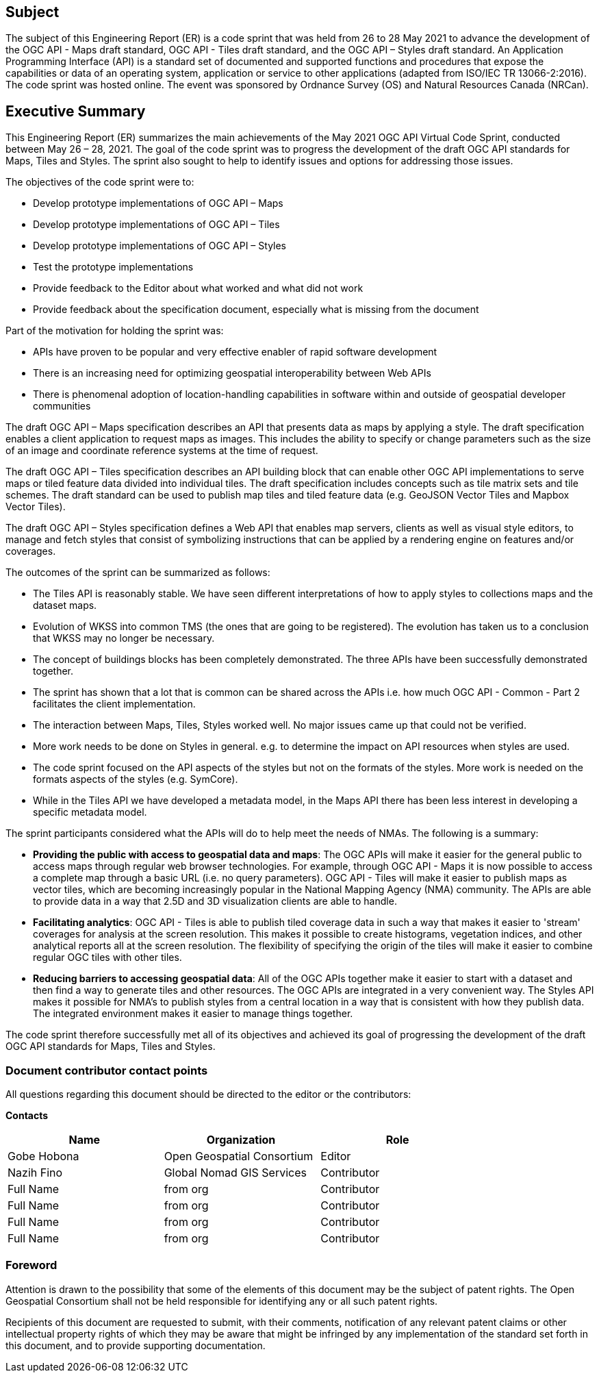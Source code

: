 == Subject

The subject of this Engineering Report (ER) is a code sprint that was held from 26 to 28 May 2021 to advance the development of the OGC API - Maps draft standard, OGC API - Tiles draft standard, and the OGC API – Styles draft standard. An Application Programming Interface (API) is a standard set of documented and supported functions and procedures that expose the capabilities or data of an operating system, application or service to other applications (adapted from ISO/IEC TR 13066-2:2016). The code sprint was hosted online. The event was sponsored by Ordnance Survey (OS) and Natural Resources Canada (NRCan).

== Executive Summary

This Engineering Report (ER) summarizes the main achievements of the May 2021 OGC API Virtual Code Sprint, conducted between May 26 – 28, 2021. The goal of the code sprint was to progress the development of the draft OGC API standards for Maps, Tiles and Styles. The sprint also sought to help to identify issues and options for addressing those issues.

The objectives of the code sprint were to:

* Develop prototype implementations of OGC API – Maps
* Develop prototype implementations of OGC API – Tiles
* Develop prototype implementations of OGC API – Styles
* Test the prototype implementations
* Provide feedback to the Editor about what worked and what did not work
* Provide feedback about the specification document, especially what is missing from the document

Part of the motivation for holding the sprint was:

* APIs have proven to be popular and very effective enabler of rapid software development
* There is an increasing need for optimizing geospatial interoperability between Web APIs
* There is phenomenal adoption of location-handling capabilities in software within and outside of geospatial developer communities

The draft OGC API – Maps specification describes an API that presents data as maps by applying a style. The draft specification enables a client application to request maps as images. This includes the ability to specify or change parameters such as the size of an image and coordinate reference systems at the time of request.

The draft OGC API – Tiles specification describes an API building block that can enable other OGC API implementations to serve maps or tiled feature data divided into individual tiles. The draft specification includes concepts such as tile matrix sets and tile schemes. The draft standard can be used to publish map tiles and tiled feature data (e.g. GeoJSON Vector Tiles and Mapbox Vector Tiles).

The draft OGC API – Styles specification defines a Web API that enables map servers, clients as well as visual style editors, to manage and fetch styles that consist of symbolizing instructions that can be applied by a rendering engine on features and/or coverages.

The outcomes of the sprint can be summarized as follows:

* The Tiles API is reasonably stable. We have seen different interpretations of how to apply styles to collections maps and the dataset maps.
* Evolution of WKSS into common TMS (the ones that are going to be registered). The evolution has taken us to a conclusion that WKSS may no longer be necessary.
* The concept of buildings blocks has been completely demonstrated. The three APIs have been successfully demonstrated together.
* The sprint has shown that a lot that is common can be shared across the APIs i.e. how much OGC API - Common - Part 2 facilitates the client implementation.
* The interaction between Maps, Tiles, Styles worked well. No major issues came up that could not be verified.
* More work needs to be done on Styles in general. e.g. to determine the impact on API resources when styles are used.
* The code sprint focused on the API aspects of the styles but not on the formats of the styles. More work is needed on the formats aspects of the styles (e.g. SymCore).
* While in the Tiles API we have developed a metadata model, in the Maps API there has been less interest in developing a specific metadata model.

The sprint participants considered what the APIs will do to help meet the needs of NMAs. The following is a summary:

* *Providing the public with access to geospatial data and maps*: The OGC APIs will make it easier for the general public to access maps through regular web browser technologies. For example, through OGC API - Maps it is now possible to access a complete map through a basic URL (i.e. no query parameters). OGC API - Tiles will make it easier to publish maps as vector tiles, which are becoming increasingly popular in the National Mapping Agency (NMA) community. The APIs are able to provide data in a way that 2.5D and 3D visualization clients are able to handle.
* *Facilitating analytics*: OGC API - Tiles is able to publish tiled coverage data in such a way that makes it easier to 'stream' coverages for analysis at the screen resolution. This makes it possible to create histograms, vegetation indices, and other analytical reports all at the screen resolution. The flexibility of specifying the origin of the tiles will make it easier to combine regular OGC tiles with other tiles.
* *Reducing barriers to accessing geospatial data*: All of the OGC APIs together make it easier to start with a dataset and then find a way to generate tiles and other resources. The OGC APIs are integrated in a very convenient way. The Styles API makes it possible for NMA's to publish styles from a central location in a way that is consistent with how they publish data. The integrated environment makes it easier to manage things together.

The code sprint therefore successfully met all of its objectives and achieved its goal of progressing the development of the draft OGC API standards for Maps, Tiles and Styles.


===	Document contributor contact points

All questions regarding this document should be directed to the editor or the contributors:

*Contacts*
[width="80%",options="header",caption=""]
|====================
|Name |Organization | Role
|Gobe Hobona | Open Geospatial Consortium | Editor
|Nazih Fino | Global Nomad GIS Services |Contributor
|((Full Name)) | ((from org)) |Contributor
|((Full Name)) | ((from org)) |Contributor
|((Full Name)) | ((from org)) |Contributor
|((Full Name)) | ((from org)) |Contributor
|====================


// *****************************************************************************
// Editors please do not change the Foreword.
// *****************************************************************************
=== Foreword

Attention is drawn to the possibility that some of the elements of this document may be the subject of patent rights. The Open Geospatial Consortium shall not be held responsible for identifying any or all such patent rights.

Recipients of this document are requested to submit, with their comments, notification of any relevant patent claims or other intellectual property rights of which they may be aware that might be infringed by any implementation of the standard set forth in this document, and to provide supporting documentation.
